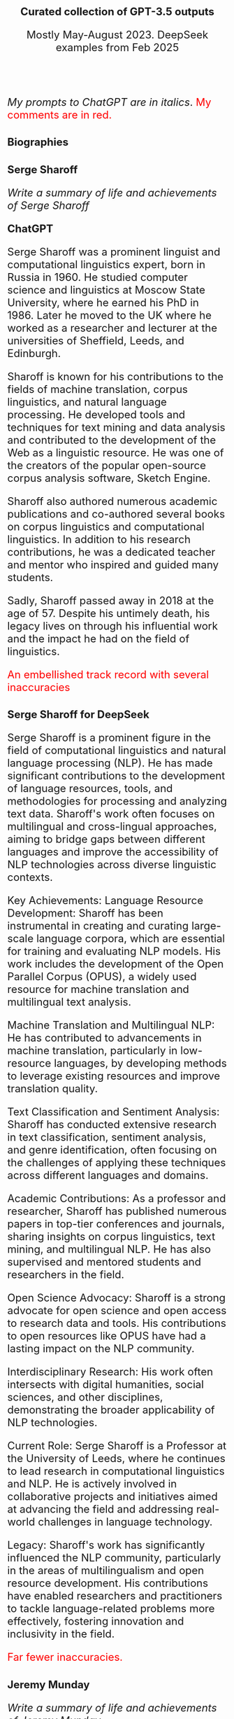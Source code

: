 #+TITLE: Curated collection of GPT-3.5 outputs
#+DATE: Mostly May-August 2023. DeepSeek examples from Feb 2025
#+LATEX_HEADER: \usepackage{fullpage}
#+HTML_HEAD_EXTRA: <style>*{font-size: x-large;}</style>
#+OPTIONS: toc:t
#+MACRO: red @@latex:{\color{red}@@$1@@latex:}@@
#+MACRO: red @@html:<font color="red">$1</font>@@

/My prompts to ChatGPT are in italics/. {{{red(My comments are in red.)}}}

* Biographies

** Serge Sharoff
/Write a summary of life and achievements of Serge Sharoff/


*ChatGPT*

Serge Sharoff was a prominent linguist and computational linguistics expert, born in Russia in 1960. He studied computer science and linguistics at Moscow State University, where he earned his PhD in 1986. Later he moved to the UK where he worked as a researcher and lecturer at the universities of Sheffield, Leeds, and Edinburgh.

Sharoff is known for his contributions to the fields of machine translation, corpus linguistics, and natural language processing. He developed tools and techniques for text mining and data analysis and contributed to the development of the Web as a linguistic resource. He was one of the creators of the popular open-source corpus analysis software, Sketch Engine.

Sharoff also authored numerous academic publications and co-authored several books on corpus linguistics and computational linguistics. In addition to his research contributions, he was a dedicated teacher and mentor who inspired and guided many students.

Sadly, Sharoff passed away in 2018 at the age of 57. Despite his untimely death, his legacy lives on through his influential work and the impact he had on the field of linguistics.

{{{red(An embellished track record with several inaccuracies)}}}

** Serge Sharoff for DeepSeek
Serge Sharoff is a prominent figure in the field of computational linguistics and natural language processing (NLP). He has made significant contributions to the development of language resources, tools, and methodologies for processing and analyzing text data. Sharoff's work often focuses on multilingual and cross-lingual approaches, aiming to bridge gaps between different languages and improve the accessibility of NLP technologies across diverse linguistic contexts.

Key Achievements:
Language Resource Development: Sharoff has been instrumental in creating and curating large-scale language corpora, which are essential for training and evaluating NLP models. His work includes the development of the Open Parallel Corpus (OPUS), a widely used resource for machine translation and multilingual text analysis.

Machine Translation and Multilingual NLP: He has contributed to advancements in machine translation, particularly in low-resource languages, by developing methods to leverage existing resources and improve translation quality.

Text Classification and Sentiment Analysis: Sharoff has conducted extensive research in text classification, sentiment analysis, and genre identification, often focusing on the challenges of applying these techniques across different languages and domains.

Academic Contributions: As a professor and researcher, Sharoff has published numerous papers in top-tier conferences and journals, sharing insights on corpus linguistics, text mining, and multilingual NLP. He has also supervised and mentored students and researchers in the field.

Open Science Advocacy: Sharoff is a strong advocate for open science and open access to research data and tools. His contributions to open resources like OPUS have had a lasting impact on the NLP community.

Interdisciplinary Research: His work often intersects with digital humanities, social sciences, and other disciplines, demonstrating the broader applicability of NLP technologies.

Current Role:
Serge Sharoff is a Professor at the University of Leeds, where he continues to lead research in computational linguistics and NLP. He is actively involved in collaborative projects and initiatives aimed at advancing the field and addressing real-world challenges in language technology.

Legacy:
Sharoff's work has significantly influenced the NLP community, particularly in the areas of multilingualism and open resource development. His contributions have enabled researchers and practitioners to tackle language-related problems more effectively, fostering innovation and inclusivity in the field.

{{{red(Far fewer inaccuracies.)}}}

** Jeremy Munday
/Write a summary of life and achievements of Jeremy Munday/

*ChatGPT*

Jeremy Munday is a renowned scholar and translator, specializing in translation studies and audiovisual translation. He was born in the United Kingdom and has made significant contributions to the field throughout his career.

Munday has an extensive academic background, having obtained his PhD in translation studies from the University of Surrey. He has held teaching positions at various universities, including the University of Leeds, the University of Surrey, and the University of Bristol.

His research primarily focuses on the theory and practice of translation, with a specific emphasis on audiovisual translation, also known as screen translation. Munday has published several influential books on the subject, such as "Introducing Translation Studies" and "Translation: An Advanced Resource Book." These works have become widely used resources for students and professionals in the field.

Munday's expertise extends beyond academic research. He has also worked as a professional translator and audiovisual translator, contributing to the practical application of translation theories in real-world scenarios. This hands-on experience enhances his understanding of the challenges faced by translators in different contexts.

In addition to his scholarly and translation work, Munday is actively involved in the translation community. He has served as a member of various translation-related organizations, participated in conferences, and delivered lectures and workshops on translation studies worldwide.

Jeremy Munday's dedication to research, teaching, and practical application has established him as a respected figure in the field of translation studies. His contributions continue to shape the understanding and development of translation theory and practice.

** Jimmy Savile
/Write about life and achievements of Jimmy Savile/


*ChatGPT*

Jimmy Savile, born James Wilson Vincent Savile in 1926, was a British radio and television presenter, charity fundraiser, and disc jockey. He gained widespread fame and popularity in the United Kingdom during his career, which spanned several decades.

Savile began his career as a radio DJ in the 1950s before transitioning to television presenting in the 1960s. He hosted various shows, including "Top of the Pops" and "Jim'll Fix It," which became particularly popular among children. Savile was known for his eccentric personality, flamboyant dress sense, and catchphrases, which endeared him to many viewers.

Throughout his life, Savile was also actively involved in charity work and fundraising. He dedicated significant time and effort to supporting various charitable organizations, particularly those related to hospitals and children. He was a volunteer and fundraiser for institutions like Stoke Mandeville Hospital and Broadmoor Psychiatric Hospital.

However, following Savile's death in 2011, numerous allegations of sexual abuse and misconduct emerged. Investigations revealed that Savile had used his celebrity status to exploit and abuse vulnerable individuals, including children, over the course of his career. These revelations shocked the public and led to significant scrutiny of his previous actions and the institutions that had supported him.

It is essential to note that the allegations against Jimmy Savile are serious and have had a profound impact on the lives of the victims. The subsequent investigations exposed a dark side to his life and overshadowed any positive achievements he may have had.

The case of Jimmy Savile serves as a stark reminder of the importance of listening to victims, addressing allegations of abuse seriously, and holding individuals accountable for their actions, regardless of their fame or public standing.

{{{red(It is still capable of criticising people.)}}}

* Research papers
** Revision
*** My student
/Detect errors and suggest stylistic improvements to this paragraph "\\acrfull{MT} refers to the process of automatically translating text from one natural language to another while retaining the same meaning. It is a typical multi-edge interdisciplinary subject whose research involves many disciplines, such as linguistics, computer science, and mathematics. MT is also considered one of the important tasks of \\acrfull{NLP}, which is closely related to the disciplines of \\acrfull{NLG} and \\acrfull{NLU}. As the internet continues to expand and big data becomes more prevalent, there is a growing demand for the ability to process multilingual information. There is an increasing willingness among people to utilize MT to break down language barriers. However, MT is not just reliant on computing power but also requires additional human expertise, such as in linguistics and psychology. Creating a fully automated, high-quality machine translation system is still challenging, regardless of the amount of demand."/


*ChatGPT*

Here's the revised paragraph with suggested improvements:

"Machine Translation (\\acrshort{MT}) refers to the automated process of translating text from one natural language to another while preserving the original meaning. It is a multidisciplinary field that encompasses various disciplines, including linguistics, computer science, and mathematics. MT is a significant task in the realm of Natural Language Processing (\\acrshort{NLP}), closely related to Natural Language Generation (\\acrshort{NLG}) and Natural Language Understanding (\\acrshort{NLU}). With the continuous expansion of the internet and the increasing prevalence of big data, there is a growing need for effective multilingual information processing. People are increasingly embracing MT as a means to overcome language barriers. However, achieving a fully automated, high-quality machine translation system remains a challenge, as it not only depends on computing power but also requires human expertise in areas such as linguistics and psychology. Regardless of the demand, the creation of such a system poses ongoing difficulties."



{{{red(The infelicities of the original text are improved but not the argument. It does recognise uncommon Latex macros: acrshort and acrfull )}}}


** Funny titles
*** (Chen, Eger, 2022) https://arxiv.org/abs/2212.10522
/I want three funny titles for the following abstract "We consider the end-to-end abstract-to-title generation problem, exploring seven recent transformer based models (including ChatGPT) fine-tuned on more than 30k abstracttitle pairs from NLP and machine learning venues. As an extension, we also consider the harder problem of generating humorous paper titles. For the latter, we compile the first large-scale humor annotated dataset for scientific papers in the NLP/ML domains, comprising almost 2.5k titles. We evaluate all models using human and automatic metrics. Our human evaluation suggests that our best endto-end system performs similarly to human authors (but arguably slightly worse). Generating funny titles is more difficult, however, and our automatic systems clearly underperform relative to humans and often learn dataset artefacts of humor."/


*ChatGPT*

 1. "Laughing in the Lab: Transformer-Based Models Attempt to Generate Hilarious Academic Titles"
 2. "Why So Serious? Exploring the Challenge of Generating Funny Scientific Paper Titles"
 3. "ChatGPT and the Case of the Unfunny Transformers: A Study in Failed Humor Generation"

*** (Dai, et al 2023) 
/I want three funny titles for the following abstract: "Graph Attention Network (GAT) is a novel graph neural network that can process and represent different linguistic information using a graph structure. Although GAT and syntactic knowledge can primarily be used in downstream tasks and help in performance improvement, there is still a lack of discussion on what syntactic knowledge GAT is good at learning compared to other neural networks. Therefore, we investigate the robustness of GAT for syntactic dependency prediction in three different languages in terms of attention heads and the number of model layers. We can obtain optimal results when the number of attention heads increases and the number of layers is 2. We also use paired t-test and F1-score to test the prediction of GAT and the pre-trained model BERT fine-tuned by the Machine Translation (MT) task for syntactic dependencies. We analyze their differences in syntactic dependencies and find that GAT is competitive in syntactic dependency prediction compared with BERT find-tuned by the MT task, which may reveal a better means of injecting explicit syntactic knowledge and the possibility of GAT and BERT combinations in MT tasks."/


*ChatGPT*

 1. "The Syntax Sorcerer: How GAT Can Predict Your Grammatical Future"
 2. "Graphs, Heads, and Layers, Oh My! A Wizard's Guide to Syntactic Dependency Prediction with GAT"
 3. "BERT vs. GAT: The Ultimate Syntactic Showdown in Three Languages"

** Research summaries

*** Functional grammar
/Compare the positions of the "Sydney School" and the "Cardiff School" in systemic-functional linguistics./

*ChatGPT*

The "Sydney School" and the "Cardiff School" are two influential groups within systemic-functional linguistics (SFL) that have different views on the theory and practice of language analysis.

The Sydney School, led by Michael Halliday, emphasizes the importance of the systemic nature of language, particularly the relationship between language and social context. According to this approach, language is seen as a semiotic system that is shaped by and shapes social context. The Sydney School has a strong emphasis on language as a social practice and emphasizes the importance of analyzing texts in their social context. Halliday's framework of SFL includes three metafunctions of language (ideational, interpersonal, and textual), which serve different communicative purposes.

In contrast, the Cardiff School, led by Robin Fawcett, has a more formalist approach to language analysis, emphasizing the structural properties of language rather than its social context. The Cardiff School is known for developing a functional grammar of English, which involves analyzing sentence structures in terms of their communicative function. The Cardiff School places a strong emphasis on the use of linguistic features as evidence for underlying grammatical structures and rules.

While both schools share a commitment to the functional analysis of language, they differ in their focus and methods of analysis. The Sydney School emphasizes the social context of language use and the communicative functions of language, while the Cardiff School focuses on the structural properties of language and the grammatical rules that govern language use.

{{{red(A convincing summary even though the theories are not well known)}}}

*** Pro-drop
/please illustrate the phenomenon of pro-drop in Spanish and how this can impact translation from Spanish into English/

*ChatGPT*

Pro-drop is a linguistic phenomenon where a pronoun can be omitted when it is clear from the context who or what the pronoun refers to. Spanish is a pro-drop language, which means that subject pronouns can often be omitted in a sentence without affecting its grammatical correctness or clarity.

For example, in Spanish, instead of saying "Yo voy a la tienda" (I go to the store), one can say "Voy a la tienda," omitting the subject pronoun "yo" since it is clear from the verb form that the subject is first-person singular.

This can have an impact on translation from Spanish into English because English is not a pro-drop language. In English, it is generally not acceptable to omit subject pronouns, and doing so can result in a sentence that is unclear or grammatically incorrect. Therefore, when translating from Spanish to English, it is important to be aware of the potential for omitted subject pronouns in the source text and to add them back into the translation where necessary to ensure grammatical correctness and clarity.

For example, a sentence like "Voy a la tienda" would need to be translated into English as "I am going to the store," including the subject pronoun "I" that was omitted in the original Spanish sentence. Failure to include the subject pronoun in the translation could result in a sentence that is grammatically incorrect or unclear to English speakers.

/"Voy a la tienda"  is not a good example, as the pronoun can be recovered easily. Please show examples of a challenging translation into English where a mistake can be made./

*ChatGPT*

Thank you for your feedback. Here's a better example:

In Spanish, a sentence like "Se fue" can mean either "He left" or "She left," depending on the context. The subject pronoun "él" or "ella" is often omitted since the verb form "se fue" already indicates the third person singular. However, when translating into English, it is necessary to add the subject pronoun to clarify the gender of the subject.

If the context is not clear, a translator might make a mistake and choose the wrong subject pronoun. For example, if the sentence "Se fue" appears in a text about a woman, but the translator assumes it refers to a man, they might translate it as "He left" instead of "She left." This mistake could be confusing or misleading for the reader.

Another example could be "Hablamos en la fiesta" which can be translated to "We talked at the party" or "They talked at the party." In this case, the context is essential to determine the subject. If the translator doesn't have enough context or misinterprets it, they might choose the wrong subject pronoun in the English translation, leading to confusion for the reader.

/"Hablamos en la fiesta" is a wrong example, as "They talked at the party" would be "Hablan en la fiesta". Can you find a better example of ambiguity of verb forms with pro-drop?/

*ChatGPT*

You are correct. Thank you for bringing that to my attention. Here's a better example:

In Spanish, a sentence like "Estaba en el parque" can mean either "He was in the park" or "She was in the park," depending on the context. The subject pronoun "él" or "ella" is often omitted since the verb form "estaba" already indicates the third person singular.

However, when translating into English, it is necessary to add the subject pronoun to clarify the gender of the subject. If the translator doesn't have enough context or misinterprets it, they might choose the wrong subject pronoun in the English translation, leading to confusion for the reader.

For example, if the sentence "Estaba en el parque" appears in a text about a woman, but the translator assumes it refers to a man, they might translate it as "He was in the park" instead of "She was in the park." This mistake could be confusing or misleading for the reader. Similarly, if the sentence appears in a text about a man, but the translator assumes it refers to a woman, they might translate it as "She was in the park" instead of "He was in the park."


/It is still only about the choice of gender of the pronoun. Can you find examples of pro-drop translation problems which refer to properties other than gender?/

*ChatGPT*

Yes, here's another example:

In Spanish, a sentence like "Me gusta" can mean either "I like it" or "It likes me," depending on the context. The subject pronoun "yo" is often omitted since the verb form "gusta" already indicates the first person singular.

However, when translating into English, it is necessary to add the subject pronoun to clarify who is doing the liking. If the translator doesn't have enough context or misinterprets it, they might choose the wrong subject pronoun in the English translation, leading to confusion for the reader.

For example, if the sentence "Me gusta" appears in a text about an object, but the translator assumes it refers to a person, they might translate it as "He/she likes me" instead of "I like it." This mistake could be confusing or misleading for the reader. Similarly, if the sentence appears in a text about a person, but the translator assumes it refers to an object, they might translate it as "I like it" instead of "He/she likes me."


/Please produce the full example context in Spanish which needs to translate "Me gusta" as  "She likes me"/

*ChatGPT*

I apologize for the confusion earlier. To clarify, "Me gusta" cannot be translated as "She likes me" since the verb form "gusta" is singular third-person, indicating that the subject is an object or a concept, not a person. The correct translation would be "It likes me" or "I like it" depending on the context.

Here's an example context where "Me gusta" could be translated as "I like it" or "It likes me":

Context: A person is talking about their favorite food.

Spanish: Me gusta la pizza.

English translation options:

I like pizza.
Pizza likes me. (less likely interpretation)

{{{red(I was not able to force it to find non-trivial problems with translation of pro-drops.)}}}

/Translate from Japanese "このケーキは美味しい。気に入った？"/

*ChatGPT*

The translation of "このケーキは美味しい。気に入った？" from Japanese to English is:

"This cake is delicious. Do you like it?"

{{{red(This is more convincing than Google Translate which ignores the pro-drop and outputs /This cake is delicious. favorite?/)}}}

*** /What is the aim of Bertology/

*ChatGPT*

As of my knowledge cutoff in September 2021, there is no specific field or concept called "Bertology." However, based on the information available at that time, it is likely that you are referring to the study and analysis of the BERT (Bidirectional Encoder Representations from Transformers) model.

BERT is a popular language representation model introduced by Google in 2018. It revolutionized the field of natural language processing (NLP) by significantly advancing the capabilities of language understanding and representation learning. BERT is based on transformer architecture and is pre-trained on large amounts of textual data, allowing it to learn deep contextual representations of words and sentences.

The aim of BERTology, if it were a field of study, would be to explore and understand the intricacies of the BERT model. Researchers and practitioners in this field would likely investigate various aspects of BERT, such as its architecture, pre-training methods, fine-tuning techniques, and applications in different NLP tasks. They might also work on improving and optimizing BERT's performance, extending its capabilities, or exploring its limitations.

Please note that my knowledge is based on information available up until September 2021, and there may have been developments or new concepts related to "Bertology" since then.


{{{red(The description is not entirely correct even though the term was in use in 2021 referring to *better understanding of its predictions* rather than architecture. Anyway ChatGPT managed to invent a new field.)}}}

* Translation-specific studies
** Translation essay topics

*** Quality and digital technologies 
/Discuss the advantages and challenges for professional translators and/or interpreters brought about by the widespread adoption of digital technologies and online resources./

*ChatGPT*

The widespread adoption of digital technologies and online resources has brought about significant advantages and challenges for professional translators and interpreters. On the one hand, these tools have made the work of translation and interpreting more efficient, accurate, and accessible. On the other hand, they have also created new challenges that need to be addressed.

Advantages:

Increased efficiency: Digital technologies have made the work of translators and interpreters more efficient by providing them with tools that automate certain tasks, such as translation memories, glossaries, and machine translation, among others. These tools help reduce the time and effort required to complete a translation or interpreting project, allowing professionals to take on more work and increase their productivity.

Access to online resources: The internet has made it possible for translators and interpreters to access a wealth of information and resources that can aid in their work. Online dictionaries, terminology databases, and encyclopedias can provide invaluable assistance in researching complex or technical terms, and online communities and forums can offer opportunities for collaboration, knowledge sharing, and professional development.

Improved accuracy: Digital technologies have also helped improve the accuracy of translations and interpreting by enabling real-time collaboration, providing instant feedback, and facilitating quality assurance.

Challenges:

Quality control: While digital technologies have made it easier to complete translations and interpreting projects, they



/Give me an example and advantages and challenges with the use of Translation Memories./

*ChatGPT*

Translation Memory (TM) is a digital tool used in the translation industry to help increase the efficiency and consistency of translations. It works by storing previously translated segments of text (source and target) in a database, which can then be used for future translations of similar or identical segments. Here is an example of the use of translation memories, along with their advantages and challenges.

Example:

Imagine a translation company that specializes in translating technical manuals for a large manufacturer of electronic devices. The company has a team of translators who work on hundreds of manuals every year, and they use translation memory software to help them complete their work more efficiently. As they work on each manual, the software automatically stores each segment of text they translate in a database.

When a new manual is received, the software automatically compares the new text with the previously translated text in the database, and suggests translations for any matching segments. The translators can then accept, modify or reject these suggestions, depending on their suitability for the context of the new manual.

Advantages:

Increased efficiency: Translation memory software can save time and effort by automatically suggesting translations for matching segments, which allows translators to work more quickly and focus on the aspects of the text that require more attention.

Consistency: Translation memory software helps maintain consistency in translations by ensuring that the same terminology and style are used across all documents.

Cost savings: By reusing previously translated text, translation memory software can help reduce the time and cost required for translations.

Challenges:

Quality control: While translation memory software can improve the efficiency and consistency of translations, it can also lead to errors if the suggested translations are not appropriate for the context of the new document.

Compatibility issues: Translation memory software may not be compatible with all file formats, which can create problems when working with certain types of documents.

Maintenance: The database of previously translated text requires maintenance and upkeep to ensure that it remains accurate and relevant to the current needs of the translation company.

/what are recent research publications about the advantages and challenges with the use of Translation Memories./

*ChatGPT*

There has been significant research published on the use of Translation Memories (TM) in the translation industry, focusing on the advantages and challenges associated with their use. Here are some recent publications on this topic:

"The impact of translation memory use on translation quality and efficiency: A review of the empirical evidence" by Vargas et al. (2021). This study reviewed the existing literature on the impact of TM use on translation quality and efficiency. The results showed that TM use can lead to improved efficiency and consistency, but may also lead to lower translation quality in certain contexts.

"Challenges of using translation memory tools in localization: a case study" by Teng et al. (2021). This case study explored the challenges faced by translators using TM tools in the localization industry. The results revealed that the use of TMs can result in decreased creativity, increased workload, and reduced quality control.

"The impact of translation memory use on translation speed and quality" by Wang et al. (2020). This study investigated the impact of TM use on translation speed and quality. The results showed that TM use can significantly increase

/Who are the authoritative scholars in the field of Translation Quality Assessment?/

*ChatGPT*

There are many scholars who are considered authoritative in the field of Translation Quality Assessment (TQA), as it is a multidisciplinary field that draws on expertise from linguistics, translation studies, and other related fields. Here are a few scholars who have made significant contributions to the field:

Juliane House: A German translation scholar who has published widely on TQA, including her influential model of Translation Quality Assessment, which identifies different dimensions of quality, such as functional, textual, and communicative.

Gideon Toury: An Israeli translation scholar who is widely regarded as one of the pioneers of descriptive translation studies, a research approach that emphasizes the study of translations in their specific cultural, historical, and social contexts.

Anthony Pym: A British translation scholar who has written extensively on TQA, including his influential work on the sociocultural aspects of translation, and his concept of translation ethics, which emphasizes the ethical responsibility of translators in relation to the wider social and cultural context in which they work.

Christine Heiss: A German translation scholar who has contributed significantly to the development of TQA models and methods, including her work on the use of corpora in TQA, and her co-authored book on TQA in professional translation.

Sonia Vandepitte: A Belgian translation scholar who has published widely on TQA, with a particular focus on the evaluation of literary translations, including her work on the development of evaluation criteria and methods for literary translation.


/Who are the authoritative scholars in the field of Translation Studies?/

*ChatGPT*

There are many scholars who are considered authoritative in the field of Translation Studies, as it is a multidisciplinary field that encompasses various areas of research, such as linguistics, cultural studies, and literary theory. Here are a few scholars who have made significant contributions to the field:

Lawrence Venuti: An American translation scholar who has written extensively on translation theory, translation history, and the role of translation in cultural exchange. Venuti is known for his concept of "foreignization" as a translation strategy that aims to preserve the foreignness of the source text.

Mona Baker: A British translation scholar who has published widely on translation theory and practice, including her influential book "In Other Words," which offers an introduction to the field of translation studies and its major approaches.

Gideon Toury: An Israeli translation scholar who is widely regarded as one of the pioneers of descriptive translation studies, an approach that emphasizes the study of translations in their specific cultural, historical, and social contexts.

Susan Bassnett: A British translation scholar who has contributed significantly to the development of translation studies, including her work on the history of translation and its role in cultural exchange. Bassnett is also known for her influential book "Translation Studies," which offers an overview of the field and its major approaches.

Antoine Berman: A French translation scholar who is known for his contributions to the field of literary translation, including his concept of "deforming tendencies" as a way to understand the creative and transformative aspects of the translation process. Berman's work emphasizes the importance of the translator's subjectivity and the cultural context in which translation takes place.


/You have suggested a problem with Quality control when translation memory software can lead to errors if the suggested translations are not appropriate for the context of the new document. This is a flawed assumption. What are the reason why it is invalid?/

*ChatGPT*

I apologize for any confusion. To clarify, while Translation Memory (TM) software can be a powerful tool for improving translation consistency and efficiency, it is true that there can be challenges with quality control if the suggested translations are not appropriate for the context of the new document.

That being said, I can see why the assumption that this is a flawed approach could be challenged. Here are some reasons why:

Quality control is not solely dependent on the use of TM software. Translators still need to use their linguistic and cultural expertise to ensure that the suggested translations from the TM software are appropriate for the new context. In this sense, the use of TM software is not a substitute for a human translator's judgment and quality control.

Some advanced TM software includes features that help address the issue of context, such as offering the ability to add notes or comments to specific segments to indicate the context or register, or using machine learning algorithms to improve the accuracy of the suggested translations.

The use of TM software can help facilitate communication between translators and clients, and increase the consistency of terminology and style across multiple translations, which can ultimately improve the overall quality of the translation work.

In summary, while the use of TM software can lead to errors if the suggested translations are not appropriate for the context of the new document, it is not a flawed approach as long as translators use their judgment and expertise to ensure the accuracy and appropriateness of the translations. Additionally, the use of advanced TM software can help address these challenges and ultimately improve the overall quality of the translation work.


/Discuss why there are no absolute standards of quality and why quality in translation/interpreting needs to be considered in relation to elements such as text type, skopos, notions of equivalence, target audience or ideology. Discuss in relation to a particular type of text or translation/interpreting work./

*ChatGPT*

There are no absolute standards of quality in translation/interpreting because quality is a relative and subjective concept that is highly dependent on the context in which the translation/interpreting work is being done. Different factors such as the text type, skopos, notions of equivalence, target audience, and ideology play a critical role in determining the quality of a translation/interpreting work.

For instance, let's consider the translation of a literary text such as a novel. In literary translation, the quality of the translation is often judged by its ability to convey the style, tone, and emotion of the original text to the target audience. The translator needs to have a deep understanding of the cultural and historical context of the original text to ensure that they accurately capture its nuances and meaning.

In addition to that, the skopos or the purpose of the translation also plays a crucial role in determining the quality of the translation. For instance, if the purpose of the translation is to provide a faithful rendering of the original text, then the translator may need to focus more on linguistic accuracy, even at the expense of stylistic or cultural nuances. On the other hand, if the purpose of the translation is to make the text accessible to a broader audience, then the translator may need to prioritize readability and

{{{red(The passages do not address specific translation problems. However an essay of this kind can be considered as a pass as they do provide a summary of relevant studies.)}}}

** Translation tasks
*** Translation for UN
/Translate from French "déchets d'emballages composites principalement constitués de papier et de plastique [ et d'aluminium ] ne contenant pas de résidus ni de matières visées à l'annexe i à des concentrations suffisantes pour présenter une des caractéristiques de danger figurant dans l'annexe iii"/


*ChatGPT*

"Packaging waste mainly consisting of paper and plastic [and aluminum] that does not contain any residues or substances listed in Annex I at concentrations sufficient to exhibit any of the hazardous characteristics listed in Annex III."


/Why did you translate "figurant" as "listed"?/

*ChatGPT*

The word "figurant" in French means "appearing" or "featured". In this context, "figurant dans l'annexe iii" means "appearing in Annex III". In English, the most common way to express this is to use the word "listed", which means "included on a list". Therefore, "figurant dans l'annexe iii" can be accurately translated as "listed in Annex III".

{{{red(The translation and the explanation are good.)}}}

*** Hunting errors in French and Russian

/Translate "Dans les trois Academies étudiées, une même définition du terme butler est régulièrement répétée aux élèves par les fondateurs, les formatrices et les formateurs recruté·e·s pour leur donner cours : il proviendrait du mot français « bouteiller », celui qui gérait, au Moyen-Âge, les réserves de vin dans les cours anglaises. Plus tard, le butler serait devenu un homme de confiance qui sert, au quotidien, la noblesse anglaise. Les fondateurs des Academies assurent qu’il existait au Royaume-Uni un âge d’or des butlers, qui serait le premier quart du XXe siècle ; la série télévisée Downton Abbey, qui met en scène la vie d’une vingtaine de domestiques travaillant dans une maison noble entre 1912 et 1926, est systématiquement convoquée pour illustrer ce que devrait être aujourd’hui le service aux personnes fortunées. Les fondateurs des Butler Academies défendent ainsi un projet très clair : celui de perpétuer, au XXIe siècle, la tradition d’un·e « vrai·e » butler chez des personnes qui n’en auraient pas héritée."/

*ChatGPT*

In the three academies studied, the same definition of the term "butler" is regularly repeated to students by the founders, trainers, and recruited instructors who give them classes: it is said to come from the French word "bouteiller", which referred to the person who managed wine reserves in English courts during the Middle Ages. Later, the butler became a trusted man who served the English nobility on a daily basis. The founders of the academies claim that there was a golden age of butlers in the United Kingdom, which was the first quarter of the 20th century; the television series Downton Abbey, which depicts the lives of about twenty servants working in a noble house between 1912 and 1926, is systematically invoked to illustrate what today's service to wealthy people should be like. Thus, the founders of the Butler Academies defend a very clear project: to perpetuate, in the 21st century, the tradition of a "true" butler among people who have not inherited it.


/Which term did you translate as "wine reserves"?/

*ChatGPT*

The term I translated as "wine reserves" is "réserves de vin" in the original French text.


/This does not work in English. There is no expression "wine reserves"./

*ChatGPT*

I apologize for any confusion my previous response may have caused. You are correct that "wine reserves" is not a commonly used phrase in English. A more appropriate translation for "réserves de vin" in this context would be "wine cellar" or "wine storage area". So the sentence in English would read: "which referred to the person who managed the wine cellar in English courts during the Middle Ages."

{{{red(When pointed at a problematic passage ChatGPT does recognise the problem.)}}}


/Can you check again if there are any other mistakes in the translation above? Just list the phrases where you think you made mistakes./


*ChatGPT*

I have reviewed my previous translation and I did not identify any other mistakes in the text. Please let me know if there are any specific phrases or sentences that you would like me to recheck.


/Translate this " Его работы по лингвистике не столь уж велики по объему, однако в историю науки он вошел в первую очередь как языковед. "/

*ChatGPT*

Here is the translation of the Russian sentence:

"His works on linguistics are not particularly voluminous, but he is primarily remembered in the history of science as a linguist."



/Translate "Вопрос о связи гумбольдтовской теории с теми или иными философскими концепциями, в частности И. Канта, по разному трактуется историками науки."/

*ChatGPT*

Here's the translation of the given Russian sentence:

"The question of the connection between the Humboldtian theory and certain philosophical concepts, in particular those of I. Kant, is interpreted differently by historians of science."


/"I. Kant" does not work in English. What is the better way?/

*ChatGPT*

In English, it is more common to write "Immanuel Kant" instead of just "I. Kant". So the sentence can be translated as:

"The question of the connection between the Humboldtian theory and certain philosophical concepts, particularly those of Immanuel Kant, is interpreted differently by historians of science."


/Translate "В последние году жизни ученый работал над трудом «О языке кави на острове Ява», который не успел завершить."/

*ChatGPT*

Here is the translation of the given Russian sentence:

"In the last years of his life, the scientist worked on the work "On the language of Javanese", which he did not manage to complete."

{{{red(The specific name of the language from the island of Java is lost in translation.)}}}

/What is the Javanese language?/

*ChatGPT*

Javanese is the language spoken by the Javanese people, who primarily live on the island of Java in Indonesia. It is a member of the Austronesian language family and is the largest language by number of speakers in Indonesia after Indonesian, which is the official language of the country. The Javanese language has its own unique writing system, which is based on the Brahmi script and is traditionally written from left to right. It is also used as a liturgical language by some communities in Indonesia, particularly in Java and Bali.




/Translate "Это безусловно главный лингвистический труд В. фон Гумбольдта, в котором наиболее полно изложена его теоретическая концепция."/

*ChatGPT*

Here is the translation of the given Russian sentence:

"This is undoubtedly the main linguistic work of V. von Humboldt, in which his theoretical concept is most fully expounded."



/"theoretical concept" does not work in English./

*ChatGPT*

I apologize for any confusion my previous response may have caused. A more appropriate translation of "теоретическая концепция" would be "theoretical framework". So the sentence in English would read: "This is undoubtedly the main linguistic work of V. von Humboldt, in which his theoretical framework is most fully expounded."




/List any other mistakes in the translation of this sentence./

*ChatGPT*

Based on my review, I didn't find any other mistakes in the translation of the sentence "Это безусловно главный лингвистический труд В. фон Гумбольдта, в котором наиболее полно изложена его теоретическая концепция."




/Same mistake in "I. Kant" above./

*ChatGPT*

You are correct. I apologize for the mistake. In English, it is more common to write "Immanuel Kant" instead of just "I. Kant". So the sentence can be translated as:

"The question of the connection between the Humboldtian theory and certain philosophical concepts, particularly those of Immanuel Kant, is interpreted differently by historians of science."




/Do you see any mistake now in rendering "В. фон Гумбольдт"?/

*ChatGPT*

No, there is no mistake in rendering "В. фон Гумбольдт" as "V. von Humboldt."

{{{red(There was no way to force ChatGPT to producing /Wilhelm von Humboldt/. Also note V instead of W as coming from transliteration. )}}}

*** DeepSeek for the same examples 
/Translate "Dans les trois Academies étudiées, une même définition du terme butler est régulièrement répétée aux élèves par les fondateurs, les formatrices et les formateurs recruté·e·s pour leur donner cours : il proviendrait du mot français « bouteiller », celui qui gérait, au Moyen-Âge, les réserves de vin dans les cours anglaises. Plus tard, le butler serait devenu un homme de confiance qui sert, au quotidien, la noblesse anglaise. Les fondateurs des Academies assurent qu’il existait au Royaume-Uni un âge d’or des butlers, qui serait le premier quart du XXe siècle ; la série télévisée Downton Abbey, qui met en scène la vie d’une vingtaine de domestiques travaillant dans une maison noble entre 1912 et 1926, est systématiquement convoquée pour illustrer ce que devrait être aujourd’hui le service aux personnes fortunées. Les fondateurs des Butler Academies défendent ainsi un projet très clair : celui de perpétuer, au XXIe siècle, la tradition d’un·e « vrai·e » butler chez des personnes qui n’en auraient pas héritée."/

*DeepSeek*

In the three Academies studied, the same definition of the term "butler" is regularly repeated to the students by the founders, trainers, and instructors hired to teach them: it is said to derive from the French word "bouteiller," referring to the person who managed wine reserves in English courts during the Middle Ages. Later, the butler evolved into a trusted figure who served the English nobility on a daily basis. The founders of the Academies claim that there was a golden age of butlers in the United Kingdom, which they identify as the first quarter of the 20th century. The television series Downton Abbey, which depicts the lives of around twenty servants working in a noble household between 1912 and 1926, is frequently cited as an illustration of what service to wealthy individuals should look like today. The founders of the Butler Academies thus advocate a very clear mission: to perpetuate, in the 21st century, the tradition of a "true" butler among individuals who have not inherited it.

/Which term did you translate as "wine reserves"?/

I translated the term "réserves de vin" as "wine reserves". This refers to the stored or stocked supply of wine managed by the "bouteiller" in medieval English courts. Let me know if you'd like further clarification!

/This does not work in English. There is no expression "wine reserves"./

You're absolutely correct—thank you for pointing that out! The term "réserves de vin" should be translated more naturally in English as "wine cellars" or "wine stocks", depending on the context. In this case, "wine cellars" would likely be the most appropriate translation, as it refers to the stored collection of wine managed by the "bouteiller" in medieval English courts.

Here’s the revised translation of the relevant part:

"it is said to derive from the French word 'bouteiller,' referring to the person who managed the wine cellars in English courts during the Middle Ages."

{{{red(The same error of /wine reserces/ as with ChatGPT. However, DeepSeek is slightly better with collocations, e.g. /household/ instead of /house/ or /wealthy individuals/ instead of /wealthy people/ or /advocate a very clear mission/ instead of /defend a very clear project/. )}}}

/Translate "Вопрос о связи гумбольдтовской теории с теми или иными философскими концепциями, в частности И. Канта, по разному трактуется историками науки."/

The question of the connection between Humboldt's theory and various philosophical concepts, particularly those of Immanuel Kant, is interpreted differently by historians of science.

/Translate "В последние году жизни ученый работал над трудом «О языке кави на острове Ява», который не успел завершить."/

In the last years of his life, the scholar worked on the work "On the Kawi Language of the Island of Java," which he did not manage to complete.

/Translate "Это безусловно главный лингвистический труд В. фон Гумбольдта, в котором наиболее полно изложена его теоретическая концепция."/

This is undoubtedly the principal linguistic work of Wilhelm von Humboldt, in which his theoretical conception is most fully articulated.

/"theoretical conception" does not work in English./

You're right—thank you for pointing that out! A more natural phrasing in English would be "theoretical framework" or "theoretical ideas". Here's the revised translation:

"This is undoubtedly the principal linguistic work of Wilhelm von Humboldt, in which his theoretical framework is most fully articulated."

Alternatively, if you prefer a slightly different nuance:

"This is undoubtedly the principal linguistic work of Wilhelm von Humboldt, in which his theoretical ideas are most fully developed."

{{{red(Unlike ChatGPT DeepSeek renders /Wilhelm von Humboldt/ and /Immanuel Kant/ correctly. Also /Kawi/ is not omitted.)}}}

*** Terminology extraction
For the following English sentence "Composite packaging waste consisting of mainly paper and some plastic [and aluminium], not containing residues" and its French translation "Déchets d'emballages composites principalement constitués de papier et de plastique [ et d'aluminium ] ne contenant pas de résidus", extract terms and type each English term and its French equivalent in separate lines.

*ChatGPT*

#+begin_verse
English terms:

Composite packaging waste
mainly
paper
some
plastic
[and aluminium]
not containing
residues
French equivalents:

Déchets d'emballages composites
principalement
papier
de plastique
[et d'aluminium]
ne contenant pas
de résidus
#+end_verse



/For the following English sentence "Composite packaging waste consisting of mainly paper and some plastic [and aluminium], not containing residues" and its French translation "Déchets d'emballages composites principalement constitués de papier et de plastique [ et d'aluminium ] ne contenant pas de résidus", extract terms and type each English term and its French equivalent separated by the = sign. Ignore function words./

*ChatGPT*

English terms = French equivalents:

#+begin_verse
Composite packaging waste = Déchets d'emballages composites
mainly = principalement
paper = papier
some = de
plastic = plastique
[and aluminium] = [et d'aluminium]
not containing = ne contenant pas
residues = de résidus
#+end_verse



/For the following English sentence "Composite packaging waste consisting of mainly paper and some plastic [and aluminium], not containing residues" and its French translation "Déchets d'emballages composites principalement constitués de papier et de plastique [ et d'aluminium ] ne contenant pas de résidus", extract five technical terms and type each English term and its French equivalent separated by the = sign. Do not include the function words./

*ChatGPT*

English terms = French equivalents:

#+begin_verse
Composite packaging = Emballages composites
Waste = Déchets
Plastic = Plastique
Aluminium = Aluminium
Residues = Résidus
#+end_verse

{{{red(Impressive! However it had to be guided to avoid useless function words.)}}}

* Funny bits

** Amending the American constitution
/Write an amendment to the American Constitution concerning socks disappearing in the washing machine/

*Preamble:* We the people of the United States, in order to form a more perfect union, establish justice, ensure domestic tranquility, provide for the common defense, promote the general welfare, and secure the blessings of liberty to ourselves and our posterity, do hereby address the issue of socks disappearing in the washing machine.

*Article 1:* Right to Possess Socks
 - 1.1. All individuals have the right to possess socks and to have their socks remain intact after being washed.
 - 1.2. No individual shall be deprived of their socks without due process of law.
 - 1.3. The disappearance of socks in the washing machine shall be considered a violation of an individual's right to possess socks.

*Article 2:* Obligation of Washing Machine Manufacturers
 - 2.1. Washing machine manufacturers shall be obligated to design and produce machines that do not cause socks to disappear during the washing process.
 - 2.2. Washing machine manufacturers shall be required to provide clear instructions on how to properly maintain their machines to prevent the disappearance of socks.
 - 2.3. Washing machine manufacturers shall be held liable for any damages caused by the disappearance of socks in their machines.
 
*Article 3:* Obligation of Laundry Service Providers
 - 3.1. Laundry service providers shall be obligated to take reasonable care to prevent the disappearance of socks during the laundering process.
 - 3.2. Laundry service providers shall be required to provide clear instructions to customers on how to properly label their socks and how to prevent the disappearance of socks.
 - 3.3. Laundry service providers shall be held liable for any damages caused by the disappearance of socks during the laundering process.
 
*Article 4:* Enforcement
 - 4.1. Any individual whose socks have disappeared in the washing machine shall have the right to seek legal recourse against the manufacturer or laundry service provider responsible.
 - 4.2. The appropriate government agencies shall be responsible for enforcing this constitutional amendment and ensuring compliance with its provisions.

{{{red(It outputs the linguistic constructions expected for a legal text even though on a frivolous topic.)}}}

** Writing poetry
*** The Turing Machine
/Create a limerick on the Turing Machine./


*ChatGPT*

#+begin_verse
There once was a man named Turing,
Whose machine was truly alluring.
With infinite tape,
And states to reshape,
Computing dreams were assuring!
#+end_verse


/Write about the Turing Machine in iambic meter/

*ChatGPT*

#+begin_verse
In the realm of computation, so grand,
Lies Turing Machine, an ingenious brand.
With tape stretched infinite, its canvas wide,
States and symbols in a waltz coincide.
Iambic pulses, rhythmic, they command.

Its head, it glides with calculated grace,
Scanning symbols in a precise embrace.
In ones and zeros, data's woven thread,
Complex problems it aims to parse and shred.
Iambic meter, guiding its swift pace.

Alan Turing's creation, a marvel bright,
Unleashing power, intellectual might.
From algorithms to logic's grand design,
Turing Machine, its influence aligns.
Iambic meter, harmonizing with delight.
#+end_verse




/Write a sonnet about the Turing Machine/

*ChatGPT*

#+begin_verse
In a realm where minds meet machine's embrace,
The Turing Machine takes its wondrous place,
A symphony of gears and coded art,
Unleashing thoughts, unraveling the start.

Its tape unrolls, a canvas vast and wide,
With states and symbols, endless possibilities hide,
With head in motion, scanning lines with care,
It breathes life into problems, algorithms rare.

The essence of computation it embodies,
Solving puzzles, unlocking enigmas untold,
From mathematical realms to mysteries bold,
The Turing Machine's brilliance never fades.

Oh, Turing Machine, thy legacy profound,
In realms of thought, your echoes still resound.
#+end_verse

{{{red(Rhyme and rythm are not ideal but still poetry output is impressive for a language model.)}}}

*** French limerics
S'il vous plaît écrivez un limerick sur la Machine de Turing.

*ChatGPT*

#+begin_verse
Il était une machine astucieuse, Turing,
Qui lisait les chiffres sans aucune peine,
Ses rouages dansaient,
Les problèmes s'effaçaient,
Et l'infini lui semblait presque un jeu serein.
#+end_verse

*** Analysing Joseph Brodsky
/Who wrote "As you pour yourself a scotch" and why?/

*ChatGPT*

I'm not sure which specific piece you are referring to, as the phrase "As you pour yourself a scotch" could potentially be found in various contexts, such as in a song, poem, book, or article. Can you provide more information or context about where you encountered this phrase? This will help me better understand and answer your question.


/I found this as a piece of poetry. It continues as "crush a roach, or scratch your crotch"/

*ChatGPT*

I couldn't find a well-known poem with those specific lines "As you pour yourself a scotch, crush a roach, or scratch your crotch," but it's possible that the poem is from an unknown or unpublished author.

The lines appear to be a part of a humorous and irreverent verse that juxtaposes the refined act of pouring oneself a scotch with the less refined actions of crushing a roach or scratching one's crotch. The intent seems to be to poke fun at the idea of sophistication and etiquette, suggesting that even while engaging in a refined activity, one can still be prone to indulging in base and impolite behaviors.

Without more context or information, it's difficult to say who specifically wrote these lines or what inspired them to do so.

{{{red(It completely lost the plot here. The poem is well known: published in The New York Times in 1992 and later widely re-printed. A Nobel Prize laureate is not "an unknown or unpublished author".)}}}

# bibliography:references.bib,serge.bib
# bibliographystyle:apalike
